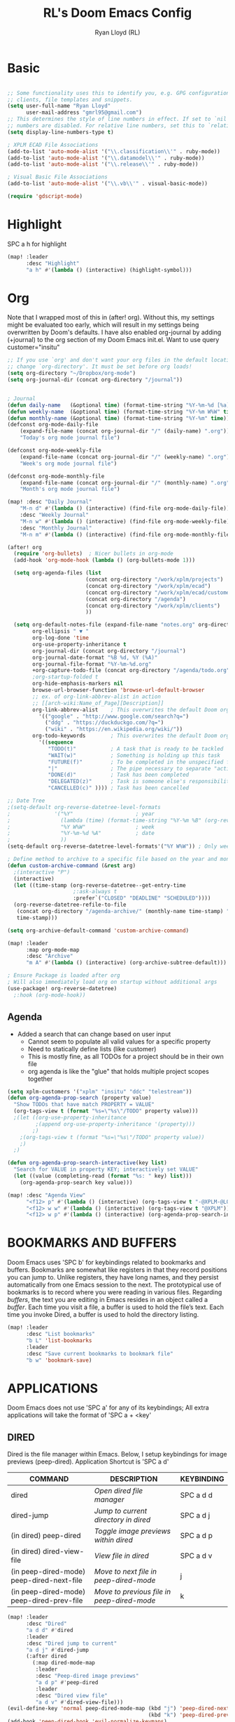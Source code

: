 #+TITLE: RL's Doom Emacs Config
#+AUTHOR: Ryan Lloyd (RL)
#+DESCRIPTION: RL's personal Doom Emacs config.
#+PROPERTY: header-args :tangle config.el
#+STARTUP: showeverything


* Basic
#+BEGIN_SRC emacs-lisp

;; Some functionality uses this to identify you, e.g. GPG configuration, email
;; clients, file templates and snippets.
(setq user-full-name "Ryan Lloyd"
      user-mail-address "gmrl95@gmail.com")
;; This determines the style of line numbers in effect. If set to `nil', line
;; numbers are disabled. For relative line numbers, set this to `relative'.
(setq display-line-numbers-type t)

; XPLM ECAD File Associations
(add-to-list 'auto-mode-alist '("\\.classification\\'" . ruby-mode))
(add-to-list 'auto-mode-alist '("\\.datamodel\\'" . ruby-mode))
(add-to-list 'auto-mode-alist '("\\.release\\'" . ruby-mode))

; Visual Basic File Associations
(add-to-list 'auto-mode-alist '("\\.vb\\'" . visual-basic-mode))

(require 'gdscript-mode)

#+END_SRC
* Highlight
SPC a h for highlight
#+BEGIN_SRC emacs-lisp
(map! :leader
      :desc "Highlight"
      "a h" #'(lambda () (interactive) (highlight-symbol)))
#+END_SRC
* Org
Note that I wrapped most of this in (after! org).  Without this, my settings might be evaluated too early, which will result in my settings being overwritten by Doom's defaults.  I have also enabled org-journal by adding (+journal) to the org section of my Doom Emacs init.el.
Want to use query
customer="insitu"

#+BEGIN_SRC emacs-lisp
;; If you use `org' and don't want your org files in the default location below,
;; change `org-directory'. It must be set before org loads!
(setq org-directory "~/Dropbox/org-mode")
(setq org-journal-dir (concat org-directory "/journal"))


; Journal
(defun daily-name   (&optional time) (format-time-string "%Y-%m-%d [%a]" time))
(defun weekly-name  (&optional time) (format-time-string "%Y-%m W%W" time))
(defun monthly-name (&optional time) (format-time-string "%Y-%m" time))
(defconst org-mode-daily-file
    (expand-file-name (concat org-journal-dir "/" (daily-name) ".org"))
    "Today's org mode journal file")

(defconst org-mode-weekly-file
    (expand-file-name (concat org-journal-dir "/" (weekly-name) ".org"))
    "Week's org mode journal file")

(defconst org-mode-monthly-file
    (expand-file-name (concat org-journal-dir "/" (monthly-name) ".org"))
    "Month's org mode journal file")

(map! :desc "Daily Journal"
    "M-n d" #'(lambda () (interactive) (find-file org-mode-daily-file))
    :desc "Weekly Journal"
    "M-n w" #'(lambda () (interactive) (find-file org-mode-weekly-file))
    :desc "Monthly Journal"
    "M-n m" #'(lambda () (interactive) (find-file org-mode-monthly-file)))

(after! org
  (require 'org-bullets)  ; Nicer bullets in org-mode
  (add-hook 'org-mode-hook (lambda () (org-bullets-mode 1)))

  (setq org-agenda-files (list
                         (concat org-directory "/work/xplm/projects")
                         (concat org-directory "/work/xplm/ecad")
                         (concat org-directory "/work/xplm/ecad/customers")
                         (concat org-directory "/agenda")
                         (concat org-directory "/work/xplm/clients")
                         ))

  (setq org-default-notes-file (expand-file-name "notes.org" org-directory)
        org-ellipsis " ▼ "
        org-log-done 'time
        org-use-property-inheritance t
        org-journal-dir (concat org-directory "/journal")
        org-journal-date-format "%B %d, %Y (%A)"
        org-journal-file-format "%Y-%m-%d.org"
        +org-capture-todo-file (concat org-directory "/agenda/todo.org")
        ;org-startup-folded t
        org-hide-emphasis-markers nil
        browse-url-browser-function 'browse-url-default-browser
        ;; ex. of org-link-abbrev-alist in action
        ;; [[arch-wiki:Name_of_Page][Description]]
        org-link-abbrev-alist    ; This overwrites the default Doom org-link-abbrev-list
          '(("google" . "http://www.google.com/search?q=")
            ("ddg" . "https://duckduckgo.com/?q=")
            ("wiki" . "https://en.wikipedia.org/wiki/"))
        org-todo-keywords        ; This overwrites the default Doom org-todo-keywords
          '((sequence
             "TODO(t)"           ; A task that is ready to be tackled
             "WAIT(w)"           ; Something is holding up this task
             "FUTURE(f)"         ; To be completed in the unspecified future
             "|"                 ; The pipe necessary to separate "active" states and "inactive" states
             "DONE(d)"           ; Task has been completed
             "DELEGATED(z)"      ; Task is someone else's responsibility
             "CANCELLED(c)" )))) ; Task has been cancelled

;; Date Tree
;(setq-default org-reverse-datetree-level-formats
;              '("%Y"                    ; year
;                (lambda (time) (format-time-string "%Y-%m %B" (org-reverse-datetree-monday time))) ; month
;                "%Y W%W"                ; week
;                "%Y-%m-%d %A"           ; date
;                ))
(setq-default org-reverse-datetree-level-formats'("%Y W%W")) ; Only week; Year and month are file specific

; Define method to archive to a specific file based on the year and month
(defun custom-archive-command (&rest arg)
  ;(interactive "P")
  (interactive)
  (let ((time-stamp (org-reverse-datetree--get-entry-time
                     ;:ask-always t
                     :prefer`("CLOSED" "DEADLINE" "SCHEDULED"))))
  (org-reverse-datetree-refile-to-file
   (concat org-directory "/agenda-archive/" (monthly-name time-stamp) ".org")
   time-stamp)))

(setq org-archive-default-command 'custom-archive-command)

(map! :leader
      :map org-mode-map
      :desc "Archive"
      "m A" #'(lambda () (interactive) (org-archive-subtree-default)))

; Ensure Package is loaded after org
; Will also immediately load org on startup without additional args
(use-package! org-reverse-datetree)
  ;:hook (org-mode-hook))
#+END_SRC
** Agenda
- Added a search that can change based on user input
  + Cannot seem to populate all valid values for a specific property
  + Need to statically define lists (like customer)
  + This is mostly fine, as all TODOs for a project should be in their own file
  + org agenda is like the "glue" that holds multiple project scopes together

#+BEGIN_SRC emacs-lisp
(setq xplm-customers '("xplm" "insitu" "ddc" "telestream"))
(defun org-agenda-prop-search (property value)
  "Show TODOs that have match PROPERTY = VALUE"
  (org-tags-view t (format "%s=\"%s\"/TODO" property value)))
  ;(let ((org-use-property-inheritance
         ;(append org-use-property-inheritance '(property)))
        ;)
    ;(org-tags-view t (format "%s=\"%s\"/TODO" property value))
    ;)
  ;)

(defun org-agenda-prop-search-interactive(key list)
  "Search for VALUE in property KEY; interactively set VALUE"
  (let ((value (completing-read (format "%s: " key) list)))
    (org-agenda-prop-search key value)))

(map! :desc "Agenda View"
      "<f12> p" #'(lambda () (interactive) (org-tags-view t "-@XPLM-@LOUIE"))
      "<f12> w w" #'(lambda () (interactive) (org-tags-view t "@XPLM"))
      "<f12> w p" #'(lambda () (interactive) (org-agenda-prop-search-interactive "customer" xplm-customers)))

#+END_SRC
* BOOKMARKS AND BUFFERS
Doom Emacs uses 'SPC b' for keybindings related to bookmarks and buffers.  Bookmarks are somewhat like registers in that they record positions you can jump to.  Unlike registers, they have long names, and they persist automatically from one Emacs session to the next. The prototypical use of bookmarks is to record where you were reading in various files.  Regarding /buffers/, the text you are editing in Emacs resides in an object called a /buffer/. Each time you visit a file, a buffer is used to hold the file’s text. Each time you invoke Dired, a buffer is used to hold the directory listing.

#+BEGIN_SRC emacs-lisp
(map! :leader
      :desc "List bookmarks"
      "b L" 'list-bookmarks
      :leader
      :desc "Save current bookmarks to bookmark file"
      "b w" 'bookmark-save)
#+END_SRC

* APPLICATIONS
Doom Emacs does not use 'SPC a' for any of its keybindings; All extra applications will take the format of 'SPC a + <key'
** DIRED
Dired is the file manager within Emacs.  Below, I setup keybindings for image previews (peep-dired).
Application Shortcut is 'SPC a d'

| COMMAND                                   | DESCRIPTION                                | KEYBINDING |
|-------------------------------------------+--------------------------------------------+------------|
| dired                                     | /Open dired file manager/                  | SPC a d d  |
| dired-jump                                | /Jump to current directory in dired/       | SPC a d j  |
| (in dired) peep-dired                     | /Toggle image previews within dired/       | SPC a d p  |
| (in dired) dired-view-file                | /View file in dired/                       | SPC a d v  |
| (in peep-dired-mode) peep-dired-next-file | /Move to next file in peep-dired-mode/     | j          |
| (in peep-dired-mode) peep-dired-prev-file | /Move to previous file in peep-dired-mode/ | k          |

#+BEGIN_SRC emacs-lisp
(map! :leader
      :desc "Dired"
      "a d d" #'dired
      :leader
      :desc "Dired jump to current"
      "a d j" #'dired-jump
      (:after dired
        (:map dired-mode-map
         :leader
         :desc "Peep-dired image previews"
         "a d p" #'peep-dired
         :leader
         :desc "Dired view file"
         "a d v" #'dired-view-file)))
(evil-define-key 'normal peep-dired-mode-map (kbd "j") 'peep-dired-next-file
                                             (kbd "k") 'peep-dired-prev-file)
(add-hook 'peep-dired-hook 'evil-normalize-keymaps)
#+END_SRC

* FONTS
Settings related to fonts within Doom Emacs:
- 'doom-font' -- standard monospace font that is used for most things in Emacs.
- 'doom-variable-pitch-font' -- variable font which is useful in some Emacs plugins.
- 'doom-big-font' -- used in doom-big-font-mode; useful for presentations.
- 'font-lock-comment-face' -- for comments.
- 'font-lock-keyword-face' -- for keywords with special significance, like ‘for’ and ‘if’ in C.

#+BEGIN_SRC emacs-lisp
(setq doom-font (font-spec :family "Source Code Variable" :size 14)
      doom-variable-pitch-font (font-spec :family "Ubuntu" :size 14)
      doom-big-font (font-spec :family "Source Code Variable" :size 24))
(after! doom-themes
  (setq doom-themes-enable-bold t
        doom-themes-enable-italic t))
(custom-set-faces!
  '(font-lock-comment-face :slant italic)
  '(font-lock-keyword-face :slant italic))
#+END_SRC

* DOOM THEME
Setting the theme to doom-one.  To try out new themes, I set a keybinding for counsel-load-theme with 'SPC h t'.

#+BEGIN_SRC emacs-lisp
;;;;;;;;;;;;;;;;;;;;;;;;;;
;; DARK THEME FAVORITES ;;
;;;;;;;;;;;;;;;;;;;;;;;;;;
;; (setq doom-theme 'doom-one)
;; (setq doom-theme 'doom-gruvbox)
;; (setq doom-theme 'doom-horizon)
;; (setq doom-theme 'doom-molokai)
(setq doom-theme 'doom-oceanic-next)
;; (setq doom-theme 'doom-tomorrow-night)

;;;;;;;;;;;;;;;;;;;;;;;;;;;;;;;
;; MID-LIGHT THEME FAVORITES ;;
;;;;;;;;;;;;;;;;;;;;;;;;;;;;;;;
;; (setq doom-theme 'doom-nova)
;; (setq doom-theme 'doom-spacegrey)

;;;;;;;;;;;;;;;;;;;;;;;;;;;
;; LIGHT THEME FAVORITES ;;
;;;;;;;;;;;;;;;;;;;;;;;;;;;
;;(setq doom-theme 'doom-nord-light)

(map! :leader
      :desc "Load new theme"
      "h t" #'counsel-load-theme)
#+END_SRC

* FILE-SYSTEM SHORTCUTS
- Shortcuts to often used locations on the file system
'SPC j f/d <key>'
'j' for 'Jump'
'f' for 'File'
'd' for 'Dir'

| FILE                             | DESCRIPTION           | KEYBINDING  |
|----------------------------------+-----------------------+-------------|
| <ORG_DIR>/agenda/todo.org        | Org Agenda Main file  | SPC j f o a |
| ~/.doom.d/config.org             | /Edit doom config.org/  | SPC j f c   |
| ~/.doom.d/aliases                | /Edit eshell aliases/   | SPC j f e   |
| ~/.doom.d/init.el                | /Edit doom init.el/     | SPC j f i   |
| ~/.doom.d/packages.el            | /Edit doom packages.el/ | SPC j f p   |
| <ORG_DIR>/work/time-tracking.org | Work Time Tracking    | SPC j f w t |


| DIR                 | DESCRIPTION       | KEYBINDING  |
|---------------------+-------------------+-------------|
| <ORG_DIR>           | /root org dir/      | SPC j d o o |
| <ORG_DIR>/agenda    | org agenda dir    | SPC j d o a |
| <ORG_DIR>/work      | /root work org dir/ | SPC j d w w |
| <ORG_DIR>/work/ecad | /root work org dir/ | SPC j d w e |

#+BEGIN_SRC emacs-lisp
(map! :leader
      :desc "root org"
      "j d o o" #'(lambda () (interactive) (dired org-directory))
      :desc "org agenda"
      "j d o a" #'(lambda () (interactive) (dired (concat org-directory "/agenda")))
      :leader
      :desc "root work"
      "j d w w" #'(lambda () (interactive) (dired (concat org-directory "/work/xplm")))
      :leader
      :desc "work ecad"
      "j d w e" #'(lambda () (interactive) (dired (concat org-directory "/work/xplm/ecad")))
      :leader
      :desc "work time"
      "j f w t" #'(lambda () (interactive) (find-file (concat org-directory "/work/xplm/time-tracking.org")))
      :leader
      :desc "Edit todo.org"
      "j f o a" #'(lambda () (interactive) (find-file (concat org-directory "/agenda/todo.org")))
      :leader
      :desc "Edit doom config.org"
      "j f c" #'(lambda () (interactive) (find-file "~/.doom.d/config.org"))
      :leader
      :desc "Edit eshell aliases"
      "j f e" #'(lambda () (interactive) (find-file "~/.doom.d/aliases"))
      :leader
      :desc "Edit doom init.el"
      "j f i" #'(lambda () (interactive) (find-file "~/.doom.d/init.el"))
      :leader
      :desc "Edit doom packages.el"
      "j f p" #'(lambda () (interactive) (find-file "~/.doom.d/packages.el")))
#+END_SRC

* YAS
#+begin_src emacs-lisp
(after! yasnippet
  (setq yas--default-user-snippets-dir "~/.doom.d/snippets"))
#+end_src

* Company

#+begin_src emacs-lisp
(setq company-backends
      '((company-files          ; files & directory
         company-keywords       ; keywords
         company-capf           ; CompletAtPointFunction defined by major mode
         company-yasnippet      ; Snippets
         company-dabbrev-code   ; Symbols in the current buffer that aren't comments or strings
         )
        (company-abbrev company-dabbrev) ; Backend for the company-abbrev function
        ))

;; Enable Auto-complete globally
(add-hook 'after-init-hook 'global-company-mode)

(setq-default company-idle-delay 0)
(setq-default company-minimum-prefix-length 2) ; Show suggestions after entering characters
(setq-default company-selection-wrap-around t)
; Use tab key to cycle through suggestions.
; ('tng' means 'tab and go')
(company-tng-configure-default)
#+end_src

* Syntax
#+begin_src emacs-lisp
; Add underscore to gdscrit mode
(add-hook 'gdscript-mode-hook #'(lambda () (modify-syntax-entry ?_ "w")))
; Add dash to emacs-lisp mode
(add-hook 'emacs-lisp-mode-hook #'(lambda () (modify-syntax-entry ?- "w")))
#+end_src
